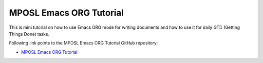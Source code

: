 MPOSL Emacs ORG Tutorial
========================

This is mini tutorial on how to use Emacs ORG mode for writing documents and how to use it for
daily GTD (Getting Things Done) tasks.

Following link points to the MPOSL Emacs ORG Tutorial GitHub repository:

- `MPOSL Emacs ORG Tutorial <https://github.com/marcinpraczko/mposl-tutorial-emacs-org>`_
